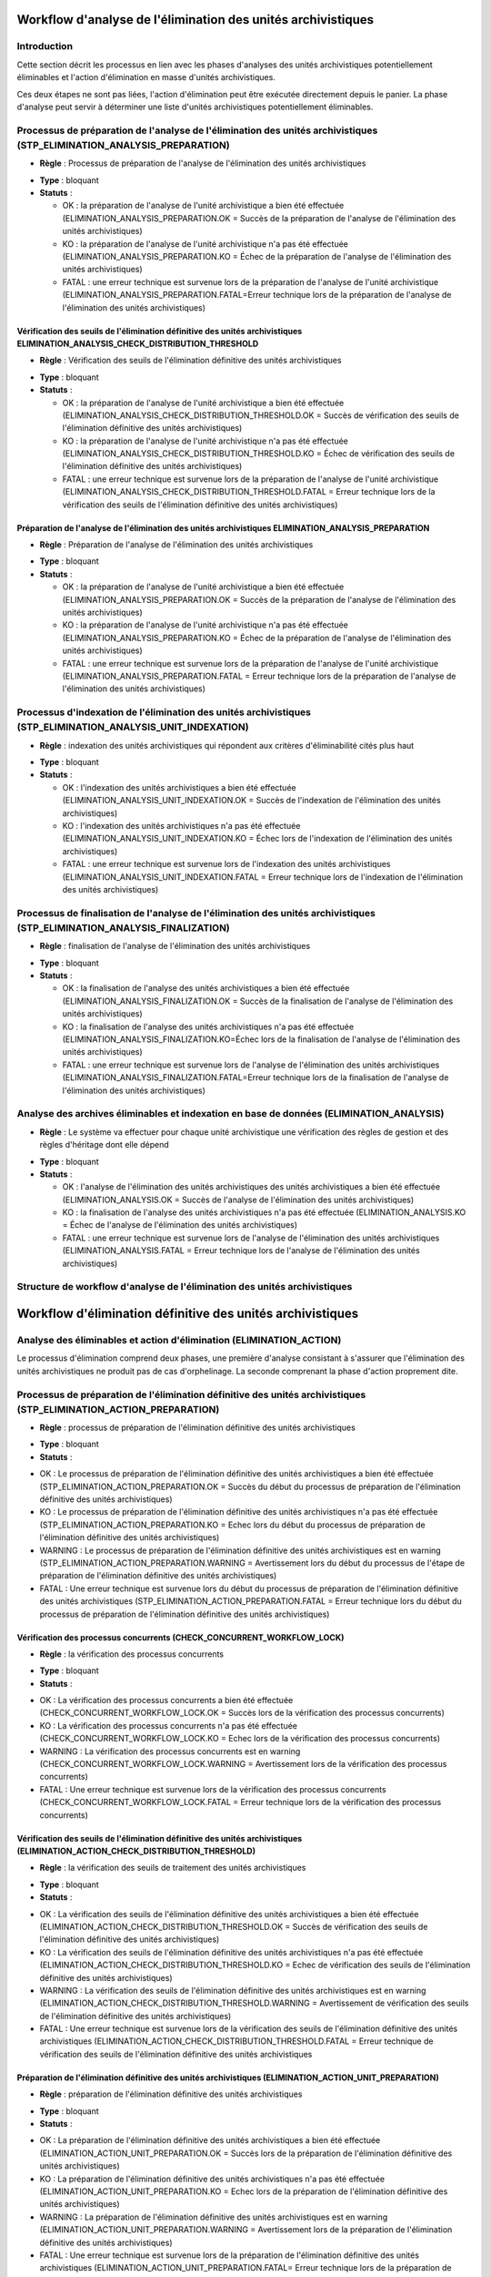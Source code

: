 Workflow d'analyse de l'élimination des unités archivistiques
##############################################################

Introduction
============

Cette section décrit les processus en lien avec les phases d'analyses des unités archivistiques potentiellement éliminables et l'action d'élimination en masse d'unités archivistiques. 

Ces deux étapes ne sont pas liées, l'action d'élimination peut être exécutée directement depuis le panier. La phase d'analyse peut servir à déterminer une liste d'unités archivistiques potentiellement éliminables.


Processus de préparation de l'analyse de l'élimination des unités archivistiques (STP_ELIMINATION_ANALYSIS_PREPARATION)
========================================================================================================================

+ **Règle** : Processus de préparation de l'analyse de l'élimination des unités archivistiques

* **Type** : bloquant

* **Statuts** :

  + OK : la préparation de l'analyse de l'unité archivistique a bien été effectuée (ELIMINATION_ANALYSIS_PREPARATION.OK = Succès de la préparation de l'analyse de l'élimination des unités archivistiques)

  + KO : la préparation de l'analyse de l'unité archivistique n'a pas été effectuée (ELIMINATION_ANALYSIS_PREPARATION.KO = Échec de la préparation de l'analyse de l'élimination des unités archivistiques)

  + FATAL : une erreur technique est survenue lors de la préparation de l'analyse de l'unité archivistique (ELIMINATION_ANALYSIS_PREPARATION.FATAL=Erreur technique lors de la préparation de l'analyse de l'élimination des unités archivistiques)



Vérification des seuils de l'élimination définitive des unités archivistiques ELIMINATION_ANALYSIS_CHECK_DISTRIBUTION_THRESHOLD
----------------------------------------------------------------------------------------------------------------------------------

+ **Règle** : Vérification des seuils de l'élimination définitive des unités archivistiques

* **Type** : bloquant

* **Statuts** :

  + OK : la préparation de l'analyse de l'unité archivistique a bien été effectuée (ELIMINATION_ANALYSIS_CHECK_DISTRIBUTION_THRESHOLD.OK = Succès de vérification des seuils de l'élimination définitive des unités archivistiques)

  + KO : la préparation de l'analyse de l'unité archivistique n'a pas été effectuée (ELIMINATION_ANALYSIS_CHECK_DISTRIBUTION_THRESHOLD.KO = Échec de vérification des seuils de l'élimination définitive des unités archivistiques)

  + FATAL : une erreur technique est survenue lors de la préparation de l'analyse de l'unité archivistique (ELIMINATION_ANALYSIS_CHECK_DISTRIBUTION_THRESHOLD.FATAL = Erreur technique lors de la vérification des seuils de l'élimination définitive des unités archivistiques)




Préparation de l'analyse de l'élimination des unités archivistiques ELIMINATION_ANALYSIS_PREPARATION
-----------------------------------------------------------------------------------------------------

+ **Règle** : Préparation de l'analyse de l'élimination des unités archivistiques

* **Type** : bloquant

* **Statuts** :

  + OK : la préparation de l'analyse de l'unité archivistique a bien été effectuée (ELIMINATION_ANALYSIS_PREPARATION.OK = Succès de la préparation de l'analyse de l'élimination des unités archivistiques)

  + KO : la préparation de l'analyse de l'unité archivistique n'a pas été effectuée (ELIMINATION_ANALYSIS_PREPARATION.KO = Échec de la préparation de l'analyse de l'élimination des unités archivistiques)

  + FATAL : une erreur technique est survenue lors de la préparation de l'analyse de l'unité archivistique (ELIMINATION_ANALYSIS_PREPARATION.FATAL = Erreur technique lors de la préparation de l'analyse de l'élimination des unités archivistiques)




Processus d'indexation de l'élimination des unités archivistiques (STP_ELIMINATION_ANALYSIS_UNIT_INDEXATION)
=============================================================================================================

+ **Règle** : indexation des unités archivistiques qui répondent aux critères d'éliminabilité cités plus haut 

* **Type** : bloquant

* **Statuts** :

  + OK : l'indexation des unités archivistiques a bien été effectuée (ELIMINATION_ANALYSIS_UNIT_INDEXATION.OK = Succès de l'indexation de l'élimination des unités archivistiques)

  + KO : l'indexation des unités archivistiques n'a pas été effectuée (ELIMINATION_ANALYSIS_UNIT_INDEXATION.KO = Échec lors de l'indexation de l'élimination des unités archivistiques)

  + FATAL : une erreur technique est survenue lors de l'indexation des unités archivistiques (ELIMINATION_ANALYSIS_UNIT_INDEXATION.FATAL = Erreur technique lors de l'indexation de l'élimination des unités archivistiques)



Processus de finalisation de l'analyse de l'élimination des unités archivistiques (STP_ELIMINATION_ANALYSIS_FINALIZATION)
===========================================================================================================================


+ **Règle** : finalisation de l'analyse de l'élimination des unités archivistiques

* **Type** : bloquant

* **Statuts** :

  + OK : la finalisation de l'analyse des unités archivistiques a bien été effectuée (ELIMINATION_ANALYSIS_FINALIZATION.OK = Succès de la finalisation de l'analyse de l'élimination des unités archivistiques)

  + KO : la finalisation de l'analyse des unités archivistiques n'a pas été effectuée (ELIMINATION_ANALYSIS_FINALIZATION.KO=Échec lors de la finalisation de l'analyse de l'élimination des unités archivistiques)

  + FATAL : une erreur technique est survenue lors de l'analyse de l'élimination des unités archivistiques (ELIMINATION_ANALYSIS_FINALIZATION.FATAL=Erreur technique lors de la finalisation de l'analyse de l'élimination des unités archivistiques)



Analyse des archives éliminables et indexation en base de données (ELIMINATION_ANALYSIS)
=========================================================================================


+ **Règle** : Le système va effectuer pour chaque unité archivistique une vérification des règles de gestion et des règles d'héritage dont elle dépend

* **Type** : bloquant

* **Statuts** :

  + OK : l'analyse de l'élimination des unités archivistiques des unités archivistiques a bien été effectuée (ELIMINATION_ANALYSIS.OK = Succès de l'analyse de l'élimination des unités archivistiques)

  + KO : la finalisation de l'analyse des unités archivistiques n'a pas été effectuée (ELIMINATION_ANALYSIS.KO = Échec de l'analyse de l'élimination des unités archivistiques)

  + FATAL : une erreur technique est survenue lors de l'analyse de l'élimination des unités archivistiques (ELIMINATION_ANALYSIS.FATAL = Erreur technique lors de l'analyse de l'élimination des unités archivistiques)


Structure de workflow d'analyse de l'élimination des unités archivistiques
============================================================================

.. image:: images/workflow_elimination_analysis.png
    :align: center


Workflow d'élimination définitive des unités archivistiques
##############################################################



Analyse des éliminables et action d'élimination (ELIMINATION_ACTION)
====================================================================

Le processus d'élimination comprend deux phases, une première d'analyse consistant à s'assurer que l'élimination des unités archivistiques ne produit pas de cas d'orphelinage. La seconde comprenant la phase d'action proprement dite. 


Processus de préparation de l'élimination définitive des unités archivistiques (STP_ELIMINATION_ACTION_PREPARATION)
====================================================================================================================

+ **Règle** : processus de préparation de l'élimination définitive des unités archivistiques

* **Type** : bloquant

* **Statuts** :

+ OK : Le processus de préparation de l'élimination définitive des unités archivistiques a bien été effectuée (STP_ELIMINATION_ACTION_PREPARATION.OK = Succès du début du processus de préparation de l'élimination définitive des unités archivistiques)

+ KO : Le processus de préparation de l'élimination définitive des unités archivistiques n'a pas été effectuée (STP_ELIMINATION_ACTION_PREPARATION.KO = Echec lors du début du processus de préparation de l'élimination définitive des unités archivistiques)

+ WARNING : Le processus de préparation de l'élimination définitive des unités archivistiques est en warning (STP_ELIMINATION_ACTION_PREPARATION.WARNING = Avertissement lors du début du processus de l'étape de préparation de l'élimination définitive des unités archivistiques)  

+ FATAL : Une erreur technique est survenue lors du début du processus de préparation de l'élimination définitive des unités archivistiques (STP_ELIMINATION_ACTION_PREPARATION.FATAL = Erreur technique lors du début du processus de préparation de l'élimination définitive des unités archivistiques)



Vérification des processus concurrents (CHECK_CONCURRENT_WORKFLOW_LOCK)
-----------------------------------------------------------------------

+ **Règle** : la vérification des processus concurrents

* **Type** : bloquant

* **Statuts** :

+ OK : La vérification des processus concurrents a bien été effectuée (CHECK_CONCURRENT_WORKFLOW_LOCK.OK = Succès lors de la vérification des processus concurrents)

+ KO : La vérification des processus concurrents n'a pas été effectuée  (CHECK_CONCURRENT_WORKFLOW_LOCK.KO = Echec lors de la vérification des processus concurrents)

+ WARNING : La vérification des processus concurrents est en warning (CHECK_CONCURRENT_WORKFLOW_LOCK.WARNING = Avertissement lors de la vérification des processus concurrents)

+ FATAL : Une erreur technique est survenue lors de la vérification des processus concurrents (CHECK_CONCURRENT_WORKFLOW_LOCK.FATAL = Erreur technique lors de la vérification des processus concurrents)



Vérification des seuils de l'élimination définitive des unités archivistiques (ELIMINATION_ACTION_CHECK_DISTRIBUTION_THRESHOLD)
-------------------------------------------------------------------------------------------------------------------------------


+ **Règle** : la vérification des seuils de traitement des unités archivistiques

* **Type** :  bloquant

* **Statuts** :

+ OK : La vérification des seuils de l'élimination définitive des unités archivistiques a bien été effectuée (ELIMINATION_ACTION_CHECK_DISTRIBUTION_THRESHOLD.OK = Succès de vérification des seuils de l'élimination définitive des unités archivistiques)

+ KO : La vérification des seuils de l'élimination définitive des unités archivistiques n'a pas été effectuée (ELIMINATION_ACTION_CHECK_DISTRIBUTION_THRESHOLD.KO = Echec de vérification des seuils de l'élimination définitive des unités archivistiques)

+ WARNING : La vérification des seuils de l'élimination définitive des unités archivistiques est en warning (ELIMINATION_ACTION_CHECK_DISTRIBUTION_THRESHOLD.WARNING = Avertissement de vérification des seuils de l'élimination définitive des unités archivistiques)

+ FATAL : Une erreur technique est survenue lors de la vérification des seuils de l'élimination définitive des unités archivistiques (ELIMINATION_ACTION_CHECK_DISTRIBUTION_THRESHOLD.FATAL = Erreur technique de vérification des seuils de l'élimination définitive des unités archivistiques



Préparation de l'élimination définitive des unités archivistiques (ELIMINATION_ACTION_UNIT_PREPARATION)
---------------------------------------------------------------------------------------------------------



+ **Règle** : préparation de l'élimination définitive des unités archivistiques 
 
* **Type** : bloquant

* **Statuts** :

+ OK : La préparation de l'élimination définitive des unités archivistiques a bien été effectuée (ELIMINATION_ACTION_UNIT_PREPARATION.OK = Succès lors de la préparation de l'élimination définitive des unités archivistiques)

+ KO : La préparation de l'élimination définitive des unités archivistiques n'a pas été effectuée (ELIMINATION_ACTION_UNIT_PREPARATION.KO = Echec lors de la préparation de l'élimination définitive des unités archivistiques)

+ WARNING : La préparation de l'élimination définitive des unités archivistiques est en warning (ELIMINATION_ACTION_UNIT_PREPARATION.WARNING = Avertissement lors de la préparation de l'élimination définitive des unités archivistiques)

+ FATAL : Une erreur technique est survenue lors de la préparation de l'élimination définitive des unités archivistiques (ELIMINATION_ACTION_UNIT_PREPARATION.FATAL= Erreur technique lors de la préparation de l'élimination définitive des unités archivistiques)



Processus d'élimination définitive des unités archivistiques éliminables (STP_ELIMINATION_ACTION_DELETE_UNIT)
==============================================================================================================


+ **Règle** : processus d'élimination définitive des unités archivistiques éliminables 
 
* **Type** : bloquant

* **Statuts** :

+ OK : Le processus d'élimination définitive des unités archivistiques éliminables a bien été effectuée (STP_ELIMINATION_ACTION_DELETE_UNIT.OK = Succès du processus d'élimination définitive des unités archivistiques éliminables)

+ KO : Le processus d'élimination définitive des unités archivistiques éliminables n'a pas été effectuée (STP_ELIMINATION_ACTION_DELETE_UNIT.KO = Echec du processus d'élimination définitive des unités archivistiques éliminables)

+ WARNING : Le processus d'élimination définitive des unités archivistiques éliminables est en warning (STP_ELIMINATION_ACTION_DELETE_UNIT.WARNING = Avertissement lors du processus d'élimination définitive des unités archivistiques éliminables)

+ FATAL : Une erreur technique est survenue lors du processus d'élimination définitive des unités archivistiques éliminables (STP_ELIMINATION_ACTION_DELETE_UNIT.FATAL= Erreur technique lors du processus d'élimination définitive des unités archivistiques éliminables

Établissement de la liste des objets  OBJECTS_LIST_EMPTY
---------------------------------------------------------

+ **Règle** : établissement de la liste des objets
 
* **Type** : bloquant

* **Statuts** :

+ OK : l'établissement de la liste des objets a bien été effectuée (OBJECTS_LIST_EMPTY.OK = Succès de l'établissement de la liste des objets)

+ KO : l'établissement de la liste des objets n'a pas été effectuée (OBJECTS_LIST_EMPTY.KO = Échec de l'établissement de la liste des objets)

+ WARNING : Le processus d'établissement de la liste des objets est en warning (OBJECTS_LIST_EMPTY.WARNING = Avertissement lors de l'établissement de la liste des objets : il n'y a pas d'objet pour cette étape)

+ FATAL : Une erreur technique est survenue lors de l'établissement de la liste des objets (OBJECTS_LIST_EMPTY.FATAL = Erreur technique lors de l'établissement de la liste des objets)



Processus de préparation de l'élimination définitive des groupes d'objets techniques (STP_ELIMINATION_ACTION_OBJECT_GROUP_PREPARATION)
=======================================================================================================================================


+ **Règle** : processus de préparation de l'élimination définitive des groupes d'objets techniques

* **Type** : bloquant

* **Statuts** :

+ OK : Le processus de préparation de l'élimination définitive des groupes d'objets techniques a bien été effectuée (STP_ELIMINATION_ACTION_OBJECT_GROUP_PREPARATION.OK = Succès du processus de préparation de l'élimination définitive des groupes d'objets techniques)

+ KO : Le processus de préparation de l'élimination définitive des groupes d'objets techniques n'a pas été effectuée (STP_ELIMINATION_ACTION_OBJECT_GROUP_PREPARATION.KO = Echec du processus de préparation de l'élimination définitive des groupes d'objets techniques)

+ WARNING : Le processus de préparation de l'élimination définitive des groupes d'objets techniques est en warning (STP_ELIMINATION_ACTION_OBJECT_GROUP_PREPARATION.WARNING = Avertissement lors du processus de préparation de l'élimination définitive des groupes d'objets techniques)

+ FATAL : Une erreur technique est survenue lors du processus de préparation de l'élimination définitive des groupes d'objets techniques (STP_ELIMINATION_ACTION_OBJECT_GROUP_PREPARATION.FATAL= Erreur technique lors du processus de préparation de l'élimination définitive des groupes d'objets techniques)



Préparation de l'élimination définitive des groupes d'objets techniques (ELIMINATION_ACTION_OBJECT_GROUP_PREPARATION)
---------------------------------------------------------------------------------------------------------------------

+ **Règle** : processus de préparation de l'élimination définitive des groupes d'objets techniques

* **Type** : bloquant

* **Statuts** :

+ OK : La préparation de l'élimination définitive des groupes d'objets techniques a bien été effectuée (ELIMINATION_ACTION_OBJECT_GROUP_PREPARATION.OK = Succès de la préparation de l'élimination définitive des groupes d'objets techniques)

+ KO : La préparation de l'élimination définitive des groupes d'objets techniques n'a pas été effectuée (ELIMINATION_ACTION_OBJECT_GROUP_PREPARATION.KO = Echec de la préparation de l'élimination définitive des groupes d'objets techniques)

+ WARNING : La préparation de l'élimination définitive des groupes d'objets techniques est en warning (ELIMINATION_ACTION_OBJECT_GROUP_PREPARATION.WARNING = Avertissement lors de la préparation de l'élimination définitive des groupes d'objets techniques)

+ FATAL : Une erreur technique est survenue lors de la préparation de l'élimination définitive des groupes d'objets techniques (ELIMINATION_ACTION_OBJECT_GROUP_PREPARATION.FATAL = Erreur technique lors de la préparation de l'élimination définitive des groupes d'objets techniques



Processus d'élimination définitive des groupes d'objets techniques dont les unités archivistiques parentes sont éliminées (STP_ELIMINATION_ACTION_DELETE_OBJECT_GROUP)
=======================================================================================================================================================================


+ **Règle** : processus d'élimination définitive des groupes d'objets techniques dont les unités archivistiques parentes sont éliminées

* **Type** : bloquant

* **Statuts** :

+ OK : Le processus d'élimination définitive des groupes d'objets techniques dont les unités archivistiques parentes sont éliminées a bien été effectuée (STP_ELIMINATION_ACTION_DELETE_OBJECT_GROUP.OK = Succès du processus d'élimination définitive des groupes d'objets techniques dont les unités archivistiques parentes sont éliminées)

+ KO : Le processus d'élimination définitive des groupes d'objets techniques dont les unités archivistiques parentes sont éliminées n'a pas été effectuée (STP_ELIMINATION_ACTION_DELETE_OBJECT_GROUP.KO = Echec du processus d'élimination définitive des groupes d'objets techniques dont les unités archivistiques parentes sont éliminées)

+ WARNING : Le processus d'élimination définitive des groupes d'objets techniques dont les unités archivistiques parentes sont éliminées est en warning (STP_ELIMINATION_ACTION_DELETE_OBJECT_GROUP.WARNING = Avertissement lors du processus d'élimination définitive des groupes d'objets techniques dont les unités archivistiques parentes sont éliminées)

+ FATAL : Une erreur technique est survenue lors du processus d'élimination définitive des groupes d'objets techniques dont les unités archivistiques parentes sont éliminées (STP_ELIMINATION_ACTION_DELETE_OBJECT_GROUP.FATAL = Erreur technique lors du processus d'élimination définitive des groupes d'objets techniques dont les unités archivistiques parentes sont éliminées)


Établissement de la liste des objets OBJECTS_LIST_EMPTY
---------------------------------------------------------

+ **Règle** : établissement de la liste des objets
 
* **Type** : bloquant

* **Statuts** :

+ OK : l'établissement de la liste des objets a bien été effectuée (OBJECTS_LIST_EMPTY.OK = Succès de l'établissement de la liste des objets)

+ KO : l'établissement de la liste des objets n'a pas été effectuée (OBJECTS_LIST_EMPTY.KO = Échec de l'établissement de la liste des objets)

+ WARNING : Le processus d'établissement de la liste des objets est en warning (OBJECTS_LIST_EMPTY.WARNING = Avertissement lors de l'établissement de la liste des objets : il n'y a pas d'objet pour cette étape)

+ FATAL : Une erreur technique est survenue lors de l'établissement de la liste des objets (OBJECTS_LIST_EMPTY.FATAL = Erreur technique lors de l'établissement de la liste des objets)


Processus de détachement des groupes d'objets techniques dont certaines unités archivistiques parentes sont éliminées (STP_ELIMINATION_ACTION_DETACH_OBJECT_GROUP)
===================================================================================================================================================================


+ **Règle** : processus de détachement des groupes d'objets techniques dont certaines unités archivistiques parentes sont éliminées

* **Type** : bloquant

* **Statuts** :

+ OK : Le processus de détachement des groupes d'objets techniques dont certaines unités archivistiques parentes sont éliminées a bien été effectuée (STP_ELIMINATION_ACTION_DETACH_OBJECT_GROUP.OK = Succès du processus de détachement des groupes d'objets techniques dont certaines unités archivistiques parentes sont éliminées)

+ KO : Le processus de détachement des groupes d'objets techniques dont certaines unités archivistiques parentes sont éliminées n'a pas été effectuée (STP_ELIMINATION_ACTION_DETACH_OBJECT_GROUP.KO = Echec du processus de détachement des groupes d'objets techniques dont certaines unités archivistiques parentes sont éliminées)

+ WARNING : Le processus de détachement des groupes d'objets techniques dont certaines unités archivistiques parentes sont éliminées est en warning (STP_ELIMINATION_ACTION_DETACH_OBJECT_GROUP.WARNING = Avertissement lors du processus de détachement des groupes d'objets techniques dont certaines unités archivistiques parentes sont éliminées) 

+ FATAL : Une erreur technique est survenue lors du processus de détachement des groupes d'objets techniques dont certaines unités archivistiques parentes sont éliminées (STP_ELIMINATION_ACTION_DETACH_OBJECT_GROUP.FATAL = Erreur technique lors du processus de détachement des groupes d'objets techniques dont certaines unités archivistiques parentes sont éliminées)


Établissement de la liste des objets  OBJECTS_LIST_EMPTY
---------------------------------------------------------

+ **Règle** : établissement de la liste des objets
 
* **Type** : bloquant

* **Statuts** :

+ OK : l'établissement de la liste des objets a bien été effectuée (OBJECTS_LIST_EMPTY.OK = Succès de l'établissement de la liste des objets)

+ KO : l'établissement de la liste des objets n'a pas été effectuée (OBJECTS_LIST_EMPTY.KO = Échec de l'établissement de la liste des objets)

+ WARNING : Le processus d'établissement de la liste des objets est en warning (OBJECTS_LIST_EMPTY.WARNING = Avertissement lors de l'établissement de la liste des objets : il n'y a pas d'objet pour cette étape)

+ FATAL : Une erreur technique est survenue lors de l'établissement de la liste des objets (OBJECTS_LIST_EMPTY.FATAL = Erreur technique lors de l'établissement de la liste des objets)



Processus de mise à jour du registre des fonds suite à l'élimination définitive des unités archivistiques (STP_ELIMINATION_ACTION_ACCESSION_REGISTER_PREPARATION)
===================================================================================================================================================================


+ **Règle** : mise à jour du registre des fonds suite à l'élimination définitive des unités archivistiques

* **Type** : bloquant

* **Statuts** :

+ OK : la préparation du registre des fonds suite à l'élimination définitive des unités archivistiques a bien été effectuée (ELIMINATION_ACTION_ACCESSION_REGISTER_PREPARATION.OK = Succès de la préparation du registre des fonds suite à l'élimination définitive des unités archivistiques)

+ KO :la préparation du registre des fonds suite à l'élimination définitive des unités archivistiques n'a pas été effectuée (ELIMINATION_ACTION_ACCESSION_REGISTER_PREPARATION.KO = Echec de la préparation du registre des fonds suite à l'élimination définitive des unités archivistiques)

+ WARNING :la préparation du registre des fonds suite à l'élimination définitive des unités archivistiques est en warning (ELIMINATION_ACTION_ACCESSION_REGISTER_PREPARATION.WARNING = Avertissement lors de la préparation du registre des fonds suite à l'élimination définitive des unités archivistiques)

+ FATAL : Une erreur technique est survenue lors de la préparation du registre des fonds suite à l'élimination définitive des unités archivistiques (ELIMINATION_ACTION_ACCESSION_REGISTER_PREPARATION.FATAL = Erreur technique lors de la préparation du registre des fonds suite à l'élimination définitive des unités archivistiques)


Processus de mise à jour du registre des fonds suite à l'élimination définitive des unités archivistiques (STP_ELIMINATION_ACTION_ACCESSION_REGISTER_UPDATE)
=============================================================================================================================================================

+ **Règle** : mise à jour du registre des fonds suite à l'élimination définitive des unités archivistiques

* **Type** : bloquant

* **Statuts** :

+ OK : La génération du rapport d'élimination définitive des unités archivistiques a bien été effectuée (ELIMINATION_ACTION_REPORT_GENERATION.OK = Succès de la génération du rapport d'élimination définitive des unités archivistiques)

+ KO : La génération du rapport d'élimination définitive des unités archivistiques n'a pas été effectuée (ELIMINATION_ACTION_REPORT_GENERATION.KO = Echec de la génération du rapport d'élimination définitive des unités archivistiques)

+ WARNING : La génération du rapport d'élimination définitive des unités archivistiques est en warning (ELIMINATION_ACTION_REPORT_GENERATION.WARNING = Avertissement lors de la génération du rapport d'élimination définitive des unités archivistiques)

+ FATAL : Une erreur technique est survenue lors de la génération du rapport d'élimination définitive des unités archivistiques (ELIMINATION_ACTION_REPORT_GENERATION.FATAL = Erreur technique lors de la génération du rapport d'élimination définitive des unités archivistiques)


Établissement de la liste des objets OBJECTS_LIST_EMPTY
---------------------------------------------------------

+ **Règle** : établissement de la liste des objets
 
* **Type** : bloquant

* **Statuts** :

+ OK : l'établissement de la liste des objets a bien été effectuée (OBJECTS_LIST_EMPTY.OK = Succès de l'établissement de la liste des objets)

+ KO : l'établissement de la liste des objets n'a pas été effectuée (OBJECTS_LIST_EMPTY.KO = Échec de l'établissement de la liste des objets)

+ WARNING : Le processus d'établissement de la liste des objets est en warning (OBJECTS_LIST_EMPTY.WARNING = Avertissement lors de l'établissement de la liste des objets : il n'y a pas d''objet pour cette étape)

+ FATAL : Une erreur technique est survenue lors de l'établissement de la liste des objets (OBJECTS_LIST_EMPTY.FATAL = Erreur technique lors de l''établissement de la liste des objets)


Processus de génération du rapport d'élimination définitive des unités archivistiques (STP_ELIMINATION_ACTION_REPORT_GENERATION)
=================================================================================================================================


+ **Règle** : génération du rapport d'élimination définitive des unités archivistiques

* **Type** : bloquant

* **Statuts** :

+ OK : La génération du rapport d'élimination définitive des unités archivistiques a bien été effectuée (ELIMINATION_ACTION_REPORT_GENERATION.OK = Succès de la génération du rapport d'élimination définitive des unités archivistiques)

+ KO : La génération du rapport d'élimination définitive des unités archivistiques n'a pas été effectuée (ELIMINATION_ACTION_REPORT_GENERATION.KO = Echec de la génération du rapport d'élimination définitive des unités archivistiques)

+ WARNING : La génération du rapport d'élimination définitive des unités archivistiques est en warning (ELIMINATION_ACTION_REPORT_GENERATION.WARNING = Avertissement lors de la génération du rapport d'élimination définitive des unités archivistiques)

+ FATAL : Une erreur technique est survenue lors de la génération du rapport d'élimination définitive des unités archivistiques (ELIMINATION_ACTION_REPORT_GENERATION.FATAL = Erreur technique lors de la génération du rapport d'élimination définitive des unités archivistiques)



Processus de finalisation de l'élimination définitive des unités archivistiques (STP_ELIMINATION_ACTION_FINALIZATION)
----------------------------------------------------------------------------------------------------------------------

+ **Règle** : finalisation de l'élimination définitive des unités archivistiques

* **Statuts** :

+ OK : Le processus de finalisation de l'élimination définitive des unités archivistiques a bien été effectuée (STP_ELIMINATION_ACTION_FINALIZATION.OK = Succès du processus de finalisation de l'élimination définitive des unités archivistiques) 

+ KO : Le processus de finalisation de l'élimination définitive des unités archivistiques n'a pas été effectuée (STP_ELIMINATION_ACTION_FINALIZATION.KO = Echec du processus de finalisation de l'élimination définitive des unités archivistiques)

+ WARNING : Le processus de finalisation de l'élimination définitive des unités archivistiques est en warning (STP_ELIMINATION_ACTION_FINALIZATION.WARNING = Avertissement lors du processus de finalisation de l'élimination définitive des unités archivistiques)

+ FATAL : Une erreur technique est survenue lors du processus de finalisation de l'élimination définitive des unités archivistiques (STP_ELIMINATION_ACTION_FINALIZATION.FATAL = Erreur technique lors du processus de finalisation de l'élimination définitive des unités archivistiques)


Finalisation de l'élimination définitive des unités archivistiques (ELIMINATION_ACTION_FINALIZATION)
----------------------------------------------------------------------------------------------------


+ **Règle** : élimination définitive des unités archivistiques

* **Type** : bloquant

* **Statuts** :

+ OK : La finalisation de l'élimination définitive des unités archivistiques a bien été effectuée (ELIMINATION_ACTION_FINALIZATION.OK = Succès de la finalisation de l'élimination définitive des unités archivistiques)

+ KO : La finalisation de l'élimination définitive des unités archivistiques n'a pas été effectuée (ELIMINATION_ACTION_FINALIZATION.KO = Echec de la finalisation de l'élimination définitive des unités archivistiques)

+ WARNING : La finalisation de l'élimination définitive des unités archivistiques est en warning (ELIMINATION_ACTION_FINALIZATION.WARNING = Avertissement lors de la finalisation de l'élimination définitive des unités archivistiques)

+ FATAL : Une erreur technique est survenue lors de la finalisation de l'élimination définitive des unités archivistiques (ELIMINATION_ACTION_FINALIZATION.FATAL = Erreur technique lors de la finalisation de l'élimination définitive des unités archivistiques)


Elimination définitive des unités archivistiques (ELIMINATION_ACTION)
---------------------------------------------------------------------

+ **Règle** : élimination définitive des unités archivistiques

* **Type** : bloquant

* **Statuts** :

+ OK : L'élimination définitive des unités archivistiques a bien été effectuée (ELIMINATION_ACTION.OK = Succès lors de l'élimination définitive des unités archivistiques) 

+ KO : L'élimination définitive des unités archivistiques n'a pas été effectuée (ELIMINATION_ACTION.KO = Echec lors de l'élimination définitive des unités archivistiques) 

+ WARNING : L'élimination définitive des unités archivistiques est an warning (ELIMINATION_ACTION.WARNING = Avertissement lors de l'élimination définitive des unités archivistiques) 

+ FATAL : Une erreur technique est survenue lors de l'élimination définitive des unités archivistiques (ELIMINATION_ACTION.FATAL = Erreur technique lors de l'élimination définitive des unités archivistiques) 

.. image:: images/workflow_elimination_action.png
    :align: center


Rapport élimination
###################

Le rapport d’élimination est un fichier JSON généré par la solution logicielle Vitam lorsqu’une opération d’élimination se termine. Cette section décrit la manière dont ce rapport est structuré.

Exemple de JSON : rapport d'élimination
=======================================

.. code-block:: json
  
  {
  "units": [
    {
      "id": "id_unit_1",
      "originatingAgency": "sp1",
      "opi": "opi1",
      "status": "DELETED",
      "objectGroupId": "id_got_1"
    },
    {
      "id": "id_unit_2",
      "originatingAgency": "sp2",
      "opi": "opi2",
      "status": "GLOBAL_STATUS_KEEP",
      "objectGroupId": "id_got_2"
    },
    {
      "id": "id_unit_3",
      "originatingAgency": "sp3",
      "opi": "opi3",
      "status": "NON_DESTROYABLE_HAS_CHILD_UNITS",
      "objectGroupId": "id_got_3"
    },
    {
      "id": "id_unit_4",
      "originatingAgency": "sp4",
      "opi": "opi4",
      "status": "GLOBAL_STATUS_KEEP",
      "objectGroupId": "id_got_2"
    },
      {
      "id": "id_unit_5",
      "originatingAgency": "sp5",
      "opi": "opi5",
      "status": "DELETED",
      "objectGroupId": "id_got_5"
    },
  ],
  "objectGroups": [
    {
      "id": "id_got_1",
      "originatingAgency": "sp1",
      "opi": "opi1",
      "objectIds": [
        "id_got_1_object_1",
        "id_got_1_object_2"
      ],
      "status": "DELETED"
    },
    {
      "id": "id_got_5",
      "originatingAgency": "sp5",
      "opi": "opi5",
      "status": "PARTIAL_DETACHMENT",
      "deletedParentUnitIds": [
        "id_unit_5"
      ]
    }
  ]
  }

"id" : "aeaqaaaabqhjsaaiabvjualghkg5n6aaaaca",
  "originatingAgency" : "RATP",
  "opi" : "aeeaaaaabshcalzeaami2alghkg45pyaaaaq",
  "objectGroupId" : "aebaaaaabqhjsaaiabvjualghkg5nvyaaaaq",
  "status" : "GLOBAL_STATUS_KEEP"


Détails du rapport
==================

Chaque section du rapport correspond aux résultats de l’élimination 
    "id": identifiant de l’objet ou groupe d’objets ou unité archivistique
    "originatingAgency" : service producteur
    "opi" : identifiant de l'opération d'élimination 
   
   Les statuts possibles pour les unités archivistiques :
   
      - GLOBAL_STATUS_KEEP : les unités archivistiques sont conservées.
           "objectGroupId": identifiant du groupe d'objet auxquel appartient l'unité archivistique éliminée
     
      - NOT_DESTROYABLE_HAS_CHILD_UNIT : les unités ne sont pas éliminables car elles disposent d'enfants et leur suppression entrainerait une incohérence dans le graph.

      - DELETED Les unités sans enfants ont pour statut d'élimination DELETED et sont supprimées 
           "objectIds": liste des objets éliminés  
  

   Les statuts possibles pour les GOT : 

      - DELETED : le Got a été éliminé

      - PARTIAL_DETACHEMENT : le GOT a été détaché des unités archivistiques concernées dans le cas d'un GOT partagé par deux unités archivistiques dont une seule est éliminée.  
